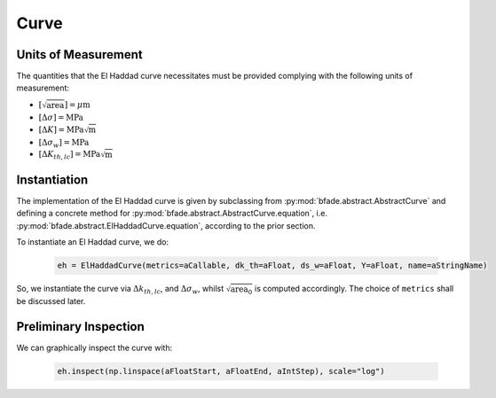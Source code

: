 Curve
=====

Units of Measurement
--------------------
The quantities that the El Haddad curve necessitates must be provided complying with the following units of measurement:

- :math:`[\sqrt{\text{area}}] = \mu\text{m}`

- :math:`[\Delta\sigma] = \text{MPa}`

- :math:`[\Delta K] = \text{MPa}\sqrt{\text{m}}`

- :math:`[\Delta\sigma_w] = \text{MPa}`

- :math:`[\Delta K_{th,lc}] = \text{MPa}\sqrt{\text{m}}`

Instantiation
-------------

The implementation of the El Haddad curve is given by subclassing from :py:mod:`bfade.abstract.AbstractCurve` and defining a concrete method for :py:mod:`bfade.abstract.AbstractCurve.equation`, i.e. :py:mod:`bfade.abstract.ElHaddadCurve.equation`, according to the prior section.

To instantiate an El Haddad curve, we do:

	.. code-block:: python

		eh = ElHaddadCurve(metrics=aCallable, dk_th=aFloat, ds_w=aFloat, Y=aFloat, name=aStringName)

So, we instantiate the curve via :math:`\Delta k_{th, lc}`, and :math:`\Delta\sigma_w`, whilst :math:`\sqrt{\text{area}_0}` is computed accordingly. The choice of ``metrics`` shall be discussed later. 

Preliminary Inspection
----------------------

We can graphically inspect the curve with:

	.. code-block:: python

			eh.inspect(np.linspace(aFloatStart, aFloatEnd, aIntStep), scale="log")